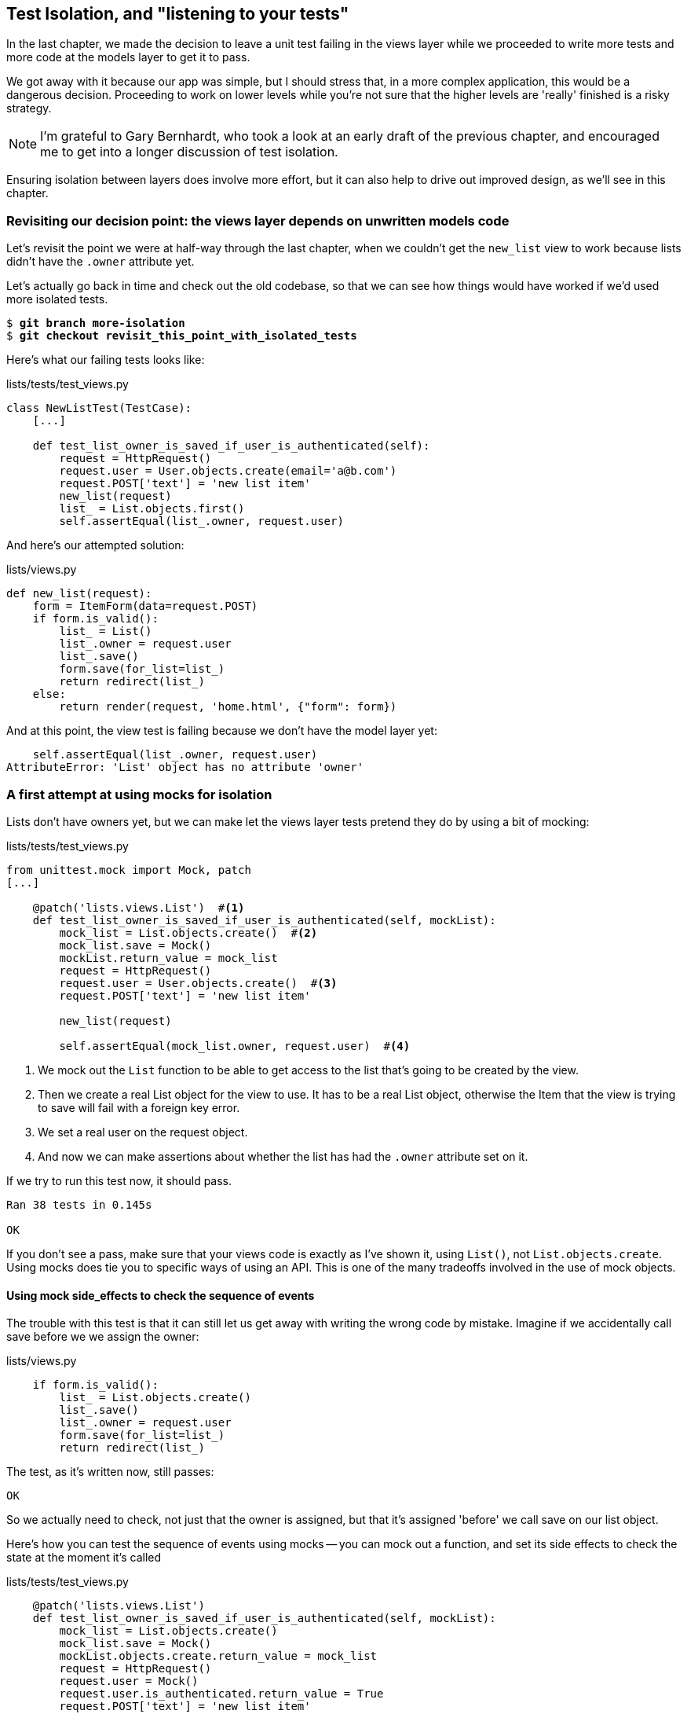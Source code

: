 Test Isolation, and "listening to your tests"
---------------------------------------------

In the last chapter, we made the decision to leave a unit test failing in
the views layer while we proceeded to write more tests and more code at
the models layer to get it to pass.

We got away with it because our app was simple, but I should stress that,
in a more complex application, this would be a dangerous decision. Proceeding
to work on lower levels while you're not sure that the higher levels are
'really' finished is a risky strategy.

NOTE: I'm grateful to Gary Bernhardt, who took a look at an early draft of the
previous chapter, and encouraged me to get into a longer discussion of test
isolation.

Ensuring isolation between layers does involve more effort, but it can also
help to drive out improved design, as we'll see in this chapter.


Revisiting our decision point: the views layer depends on unwritten models code
~~~~~~~~~~~~~~~~~~~~~~~~~~~~~~~~~~~~~~~~~~~~~~~~~~~~~~~~~~~~~~~~~~~~~~~~~~~~~~~

Let's revisit the point we were at half-way through the last chapter, when we
couldn't get the `new_list` view to work because lists didn't have the `.owner`
attribute yet.  

Let's actually go back in time and check out the old codebase, so that we can
see how things would have worked if we'd used more isolated tests.


[subs="specialcharacters,quotes"]
----
$ *git branch more-isolation*
$ *git checkout revisit_this_point_with_isolated_tests*
----

Here's what our failing tests looks like:


[role="sourcecode currentcontents"]
.lists/tests/test_views.py
[source,python]
----
class NewListTest(TestCase):
    [...]

    def test_list_owner_is_saved_if_user_is_authenticated(self):
        request = HttpRequest()
        request.user = User.objects.create(email='a@b.com')
        request.POST['text'] = 'new list item'
        new_list(request)
        list_ = List.objects.first()
        self.assertEqual(list_.owner, request.user)
----

And here's our attempted solution:

[role="sourcecode currentcontents"]
.lists/views.py
[source,python]
----
def new_list(request):
    form = ItemForm(data=request.POST)
    if form.is_valid():
        list_ = List()
        list_.owner = request.user
        list_.save()
        form.save(for_list=list_)
        return redirect(list_)
    else:
        return render(request, 'home.html', {"form": form})
----

And at this point, the view test is failing because we don't have the model
layer yet:

----
    self.assertEqual(list_.owner, request.user)
AttributeError: 'List' object has no attribute 'owner'
----


A first attempt at using mocks for isolation
~~~~~~~~~~~~~~~~~~~~~~~~~~~~~~~~~~~~~~~~~~~~

Lists don't have owners yet, but we can make let the views layer tests
pretend they do by using a bit of mocking:

[role="sourcecode"]
.lists/tests/test_views.py
[source,python]
----
from unittest.mock import Mock, patch
[...]

    @patch('lists.views.List')  #<1>
    def test_list_owner_is_saved_if_user_is_authenticated(self, mockList):
        mock_list = List.objects.create()  #<2>
        mock_list.save = Mock()
        mockList.return_value = mock_list
        request = HttpRequest()
        request.user = User.objects.create()  #<3>
        request.POST['text'] = 'new list item'

        new_list(request)

        self.assertEqual(mock_list.owner, request.user)  #<4>
----

<1> We mock out the `List` function to be able
    to get access to the list that's going to be created by the view.

<2> Then we create a real List object for the view to use.  It has
    to be a real List object, otherwise the Item that the view is
    trying to save will fail with a foreign key error.

<3> We set a real user on the request object.  

<4> And now we can make assertions about whether the list has had
    the `.owner` attribute set on it.  

If we try to run this test now, it should pass.

----
Ran 38 tests in 0.145s

OK
----

If you don't see a pass, make sure that your views code is exactly
as I've shown it, using `List()`, not `List.objects.create`.  Using
mocks does tie you to specific ways of using an API.  This is one
of the many tradeoffs involved in the use of mock objects.


Using mock side_effects to check the sequence of events
^^^^^^^^^^^^^^^^^^^^^^^^^^^^^^^^^^^^^^^^^^^^^^^^^^^^^^^

The trouble with this test is that it can still let us get away with writing
the wrong code by mistake.  Imagine if we accidentally call save before we
we assign the owner:

[role="sourcecode"]
.lists/views.py
[source,python]
----
    if form.is_valid():
        list_ = List.objects.create()
        list_.save()
        list_.owner = request.user
        form.save(for_list=list_)
        return redirect(list_)
----

The test, as it's written now, still passes:

----
OK
----

So we actually need to check, not just that the owner is assigned, but that
it's assigned 'before' we call save on our list object.

Here's how you can test the sequence of events using mocks -- you can mock out
a function, and set its side effects to check the state at the moment it's
called


[role="sourcecode"]
.lists/tests/test_views.py
[source,python]
----
    @patch('lists.views.List')
    def test_list_owner_is_saved_if_user_is_authenticated(self, mockList):
        mock_list = List.objects.create()
        mock_list.save = Mock()
        mockList.objects.create.return_value = mock_list
        request = HttpRequest()
        request.user = Mock()
        request.user.is_authenticated.return_value = True
        request.POST['text'] = 'new list item'

        def check_owner_assigned():  #<1>
            self.assertEqual(mock_list.owner, request.user)  #<1>
        mock_list.save.side_effect = check_owner_assigned  #<2>

        new_list(request)

        mock_list.save.assert_called_once_with()  #<3>
----


<1> We define a function that makes the assertion about the thing we 
    want to happen first: checking the list's owner has been set

<2> We assign that check function as a `side_effect` to the thing we
    want to check happened second.

<3> Finally, we make sure that the function with the `side_effect` was
    actually called (we did `.save()`), and thus implicitly, that our assertion
    was checked.

At this point, if you've still got the "broken" code from above, where we
assign the owner but call save in the wrong order, you should now see a 
fail:

----
ERROR: test_list_owner_is_saved_if_user_is_authenticated
(lists.tests.test_views.NewListTest)
[...]
  File "/workspace/superlists/lists/views.py", line 14, in new_list
    list_.save()
[...]
  File "/workspace/superlists/lists/tests/test_views.py", line 84, in
check_owner_assigned
    self.assertEqual(mock_list.owner, request.user)
AttributeError: 'List' object has no attribute 'owner'
----

Notice how the failure happens when we try and save, and then go inside 
our `side_effect` function.

We can get that passing again like this:

[role="sourcecode"]
.lists/views.py
[source,python]
----
    if form.is_valid():
        list_ = List.objects.create()
        list_.owner = request.user
        list_.save()
        form.save(for_list=list_)
        return redirect(list_)
----

...

----
OK
----


Listen to your tests: ugly tests signal a need to refactor
~~~~~~~~~~~~~~~~~~~~~~~~~~~~~~~~~~~~~~~~~~~~~~~~~~~~~~~~~~

Whenever you find yourself having to write a test like this, and you're finding
it hard work, it's likely that your tests are trying to tell you something.
Nine lines of setup (three lines for the mock user, four more lines for
the request object, and three for our side-effect function) is way too many.

What this test is telling us is that our view is doing too much work,
dealing with creating a form, creating a new list object 'and' deciding whether
or not to save an owner for the list.

We've already seen that we can make our views simpler and easier to understand
by pushing some of the work down to a form class. Why does the view need to 
create the list object?  Perhaps our `ItemForm.save` could do that?  And why
does the view need to make decisions about whether or not to save the
`request.user`?  Again, the form could do that.

While we're giving this form more responsibilities, it feels like it should
probably get a new name too.  Let's call it `NewListForm` instead, since
that's a better representation of what it does:

[role="sourcecode"]
.lists/views.py
[source,python]
----
# don't enter this code yet, we're only imagining it.

def new_list(request):
    form = NewListForm(data=request.POST)
    if form.is_valid():
        list_ = form.save(owner=request.user)  # creates both List and Item
        return redirect(list_)
    else:
        return render(request, 'home.html', {"form": form})
----

That would be neater!  Let's see how we'd get to that state by using
fully isolated tests


Rewriting our tests for the view to be fully isolated
~~~~~~~~~~~~~~~~~~~~~~~~~~~~~~~~~~~~~~~~~~~~~~~~~~~~~

Our current test suite is highly 'integrated'.  It needs the database layer
and the forms layer to be fully functional in order to pass.
it for now.

Keep the old integrated test suite around as a sanity-check
^^^^^^^^^^^^^^^^^^^^^^^^^^^^^^^^^^^^^^^^^^^^^^^^^^^^^^^^^^^^

Let's rename our old `NewListTest` class to `NewListViewIntegratedTest`,
and throw away our attempt at a mocky test for saving the owner, puttting
back the integrated version, with a skip on it for now:


[role="sourcecode"]
.lists/tests/test_views.py
[source,python]
----
import unittest
class NewListViewIntegratedTest(object):

    def test_saving_a_POST_request(self):
        [...]

    @unittest.skip
    def test_list_owner_is_saved_if_user_is_authenticated(self):
        request = HttpRequest()
        request.user = User.objects.create(email='a@b.com')
        request.POST['text'] = 'new list item'
        new_list(request)
        list_ = List.objects.first()
        self.assertEqual(list_.owner, request.user)
----


A new test suite with full isolation
^^^^^^^^^^^^^^^^^^^^^^^^^^^^^^^^^^^^

Let's start with a blank slate, and see if we can use isolated tests to drive
a replacement of our `new_list` view.  We'll call it `new_list2`, and when
we're ready, we can throw away the old version of `new_list` and see if our
old integrated tests all still pass.


[role="sourcecode"]
.lists/views.py
[source,python]
----
def new_list(request):
    [...]

def new_list2(request):
    pass
----


In order to rewrite our tests to be fully isolated, we need to throw out or old
way of thinking about the tests in terms of the "real" effects of the view on
things like the database, and instead think of it in terms of the objects it
collaborates with, and how it interacts with them.  In the new world, the
view's main collaborator will be a form object, so we mock that out in order to
be able to fully control it, and in order to be able to define, by wishful
thinking, the way we want our form to work.


[role="sourcecode"]
.lists/tests.py
[source,python]
----
import unittest
from unittest.mock import Mock, patch
[...]
from lists.views import new_list, new_list2

@patch('lists.views.NewListForm')  #<2>
class NewListViewUnitTest(unittest.TestCase): #<1>

    def setUp(self):
        self.request = HttpRequest()
        self.request.POST['text'] = 'new list item'  #<3>

    def test_passes_POST_data_to_NewListForm(self, mockNewListForm):
        new_list2(self.request)
        mockNewListForm.assert_called_once_with(data=self.request.POST)  #<4>
----

<1> The Django `TestCase` class makes it too easy to write integrated tests.
    As a way of making sure we're writing "pure", isolated unit tests, we'll
    only use `unittest.testcase`

<2> We mock out the NewListForm class (which doesn't even exist yet). It's
    going to be used in all the tests, so we mock it out at the class level.

<3> We set up a basic POST request in `setUp`, building up the request by
    hand rather than using the (overly integrated) Django Test Client.

<4> And we check the first thing about our new view: it initialises its
    collaborator, the `NewListForm`, with the correct constructor -- the
    data from the request.

That will start with a failure, saying we don't have a `NewListForm` in
our view yet.  



----
AttributeError: <module 'lists.views' from
'/home/harry/Dropbox/book/source/chapter_18b/superlists/lists/views.py'> does
not have the attribute 'NewListForm'
----

Let's create a placeholder for it:


[role="sourcecode"]
.lists/views.py
[source,python]
----
from lists.forms import ExistingListItemForm, ItemForm, NewListForm
[...]
----

[role="sourcecode"]
.lists/forms.py
[source,python]
----
class NewListForm(object):
    pass
----

Next we get a real failure:


----
AssertionError: Expected 'NewListForm' to be called once. Called 0 times.
----

And we implement like this:


[role="sourcecode"]
.lists/views.py
[source,python]
----
def new_list2(request):
    NewListForm(data=request.POST)
----

Let's continue.  If the form is valid, we want to call save on it:

[role="sourcecode"]
.lists/tests.py
[source,python]
----
@patch('lists.views.ItemForm')
class NewListViewUnitTest(unittest.TestCase):

    def setUp(self):
        self.request = HttpRequest()
        self.request.POST['text'] = 'new list item' 
        self.request.user = Mock() 


    def test_passes_POST_data_to_ItemForm(self, mockItemForm):
        new_list2(self.request)
        mockItemForm.assert_called_once_with(data=self.request.POST)


    def test_saves_form_with_owner_if_form_valid(self, mockItemForm):
        mock_form = mockItemForm.return_value
        mock_form.is_valid.return_value = True
        new_list2(self.request)
        mock_form.save.assert_called_once_with(owner=self.request.user)
----

That takes us to this:

----
def new_list2(request):
    form = NewListForm(data=request.POST)
    form.save(owner=request.user)
----

Now, if the form is valid, we want to redirect to the object that
the form returns.  So we mock out another of the views collaborators,
the `redirect` function:

[role="sourcecode"]
.lists/tests/test_views.py
[source,python]
----
    @patch('lists.views.redirect')
    def test_redirects_to_form_returned_object_if_form_valid(
        self, mock_redirect, mockItemForm
    ):
        mock_form = mockItemForm.return_value
        mock_form.is_valid.return_value = True

        response = new_list2(self.request)

        self.assertEqual(response, mock_redirect.return_value)
        mock_redirect.assert_called_once_with(mock_form.save.return_value)
----

That takes us to here:

----
def new_list2(request):
    form = NewListForm(data=request.POST)
    list_ = form.save(owner=request.user)
    return redirect(list_)
----

And now the failure case -- if the form is invalid, we want to render
the home page template, 

----
    @patch('lists.views.render')
    def test_renders_home_template_with_form_if_form_invalid(
        self, mock_render, mockItemForm
    ):
        mock_form = mockItemForm.return_value
        mock_form.is_valid.return_value = False

        response = new_list2(self.request)

        self.assertEqual(response, mock_render.return_value)
        mock_render.asssert_called_once_with(
            self.request, 'home.html', {'form': mock_form}
        )
----


That gives us:

----
AssertionError: <django.http.response.HttpResponseRedirect object at
0x7f8d3f338a50> != <MagicMock name='render()' id='140244627467408'>
----


We make a deliberate mistake, just to make sure our tests are comprehensive:


[role="sourcecode"]
.lists/views.py
[source,python]
----
def new_list2(request):
    form = NewListForm(data=request.POST)
    list_ = form.save(owner=request.user)
    if form.is_valid():
        return redirect(list_)
    return render(request, 'home.html', {'form': form})
----

One more test then:

[role="sourcecode"]
.lists/tests/test_views.py
[source,python]
----
    def test_does_not_save_if_form_invalid(self, mockItemForm):
        mock_form = mockItemForm.return_value
        mock_form.is_valid.return_value = False
        new_list2(self.request)
        self.assertFalse(mock_form.save.called)
----


That fails:

----
    self.assertFalse(mock_form.save.called)
AssertionError: True is not false
----

And we get to to our neat, small finished view:

[role="sourcecode"]
.lists/views.py
[source,python]
----
def new_list2(request):
    form = NewListForm(data=request.POST)
    if form.is_valid():
        list_ = form.save(owner=request.user)
        return redirect(list_)
    return render(request, 'home.html', {'form': form})
----

...

----
Ran 42 tests in 0.163s

OK
----

Moving down to the forms layer
~~~~~~~~~~~~~~~~~~~~~~~~~~~~~~

So we've built up our views function based on a "wishful thinking" version
of a form called `NewItemForm`, which doesn't even exist yet.


[role="sourcecode"]
.lists/tests/test_forms.py
[source,python]
----
@patch('lists.forms.List')  #<1>
@patch('lists.forms.Item')  #<1>
class NewListFormTest(TestCase):

    def test_save_creates_new_list_and_item_from_cleaned_data(
        self, mockItem, mockList
    ):
        mock_item = mockItem.return_value
        mock_list = mockList.return_value
        user = Mock()
        form = NewListForm()
        form.cleaned_data = {'text': 'new item text'}  #<2>

        def check_item_text_and_list():
            self.assertEqual(mock_item.text, 'new item text')
            self.assertEqual(mock_item.list, mock_list)
            self.assertTrue(mock_list.save.called)
        mock_item.save.side_effect = check_item_text_and_list  #<3>

        form.save(owner=user)

        self.assertTrue(mock_item.save.called)
----

<1> We mock out the two collaborators for our form from the models layer below 

<2> We assign `.cleaned_data` directly

<3> We use the `side_effect` method to make sure that, when we save the new
    item object, we're doing so with a saved List and with the correct item
    text.


Compare this test to the old form's save test:

    def test_form_save_handles_saving_to_a_list(self):
        list_ = List.objects.create()
        form = ItemForm(data={'text': 'do me'})
        new_item = form.save(for_list=list_)
        self.assertEqual(new_item, Item.objects.first())
        self.assertEqual(new_item.text, 'do me')
        self.assertEqual(new_item.list, list_)

On the one hand, the isolated test is harder to read.  It takes a good deal of
wrapping your head around, and it's very sensitive to slight changes in the
way we use the model API (it will break if we use Item.objects.create, for
example).

On the other hand, the mocky test is a lot more clear about what the
dependencies of our code are.  It's harder work, but it encourages us
to keep clean separations between the layers of our code.

NOTE: One of the trade-offs between isolated an integrated tests is that
isolated tests, when they use mocks, can be harder to read. On the other hand,
they may help you to identify dependencies more clearly.

If we step through the requirements of this tests, we should get to code like
this:

[role="sourcecode"]
.lists/forms.py
[source,python]
----
class NewListForm(object):

    def save(self, owner):
        list_ = List()
        list_.save()
        item = Item()
        item.list = list_
        item.text = self.cleaned_data['text']
        item.save()
----

But our form isn't a form yet!  Let's make it inherit from `ItemForm`,
which will get us the css classes and validation for free:


    def test_is_an_ItemForm(self, mockItem, mockList):
        self.assertIsInstance(NewListForm(), ItemForm)

so:

    class NewListForm(ItemForm):


Conditionally saving owners
^^^^^^^^^^^^^^^^^^^^^^^^^^^

Here's where we implement our new functionality: the form should conditionally
save the owner:

[role="sourcecode"]
.lists/tests/test_forms.py
[source,python]
----
    def test_save_saves_owner_if_authenticated(self, mockItem, mockList):
        mock_list = mockList.return_value
        mock_list.owner = None
        user = Mock(is_authenticated=lambda: True)
        form = NewListForm()
        form.cleaned_data = {'text': 'new item text'}

        form.save(owner=user)

        self.assertEqual(mock_list.owner, user)


    def test_does_not_save_owner_if_not_authenticated(self, mockItem, mockList):
        mock_list = mockList.return_value
        mock_list.owner = None
        user = Mock(is_authenticated=lambda: False)
        form = NewListForm()
        form.cleaned_data = {'text': 'new item text'}

        form.save(owner=user)

        self.assertEqual(mock_list.owner, None)
----


And that should take us to this:

    def save(self, owner):
        list_ = List()
        if owner.is_authenticated():
            list_.owner = owner
        list_.save()
        item = Item()
        item.list = list_
        item.text = self.cleaned_data['text']
        item.save()


And that takes us to passing tests.

----
Ran 46 tests in 0.170s

OK
----

Finally, moving down to the models layer
~~~~~~~~~~~~~~~~~~~~~~~~~~~~~~~~~~~~~~~~

Notice that we've been able to drive all this design, and the models layer
still doesn't implement lists having owners.  We can finally put that together
now:

[role="sourcecode"]
.lists/tests/test_models.py
[source,python]
----
    def test_lists_can_have_owners(self):
        user = User.objects.create(email='a@b.com')
        list_ = List.objects.create(owner=user)
        self.assertIn(list_, user.list_set.all())


    def test_list_owner_is_optional(self):
        List.objects.create()  # should not raise
----

Now that we're at the models layer, we're at a boundary of the system, so 
it's OK not to use mocks any more.

We implement, just like we did in the last chapter:

[role="sourcecode"]
.lists/models.py
[source,python]
----
class List(models.Model):
    owner = models.ForeignKey(settings.AUTH_USER_MODEL, blank=True, null=True)

    [...]
----

And a schemamigration...  takes us to failing integrated tests!  what's 
happening?

    if form.is_valid():
        list_ = List()
        list_.owner = request.user
        list_.save()


This is the point at which we realise that our old code wasn't fit for purpose.
Let's fix it to get all our tests passing:

[role="sourcecode"]
.lists/tests.py
[source,python]
----
def new_list(request):
    form = ItemForm(data=request.POST)
    if form.is_valid():
        list_ = List()
        if request.user.is_authenticated():
            list_.owner = request.user
        list_.save()
        form.save(for_list=list_)
        return redirect(list_)
    else:
        return render(request, 'home.html', {"form": form})


def new_list2(request):
    [...]
----


----
OK
----


The moment of truth (and the risks of mocking)
~~~~~~~~~~~~~~~~~~~~~~~~~~~~~~~~~~~~~~~~~~~~~~

So let's try switching out our old view, and activating our new view. We
can make the swap in 'urls.py':

[role="sourcecode"]
.lists/urls.py
[source,python]
----
[...]
    url(r'^new$', 'lists.views.new_list2', name='new_list'),
----


What does that do to our tests? Oh no!


----
ERROR: test_saving_a_POST_request
[...]
ERROR: test_redirects_after_POST
(lists.tests.test_views.NewListViewIntegratedTest)
  File "/workspace/superlists/lists/views.py", line 30, in new_list2
    return redirect(list_)
[...]
TypeError: argument of type 'NoneType' is not iterable

FAILED (errors=2)
----


Here's an important lesson to learn about test isolation: it might help you
to drive out good design for individual layers, but it won't automatically 
verify the integration 'between' your layers.

What's happened here is that the view was expecting the form to return 
a list item, but we forgot to make it do that:


[role="sourcecode"]
.lists/views.py
[source,python]
----
        list_ = form.save(owner=request.user)
        return redirect(list_)
----


[role="sourcecode"]
.lists/forms.py
[source,python]
----
    def save(self, owner):
        [...]
        item.save()
----


Interactions between layers as contracts
~~~~~~~~~~~~~~~~~~~~~~~~~~~~~~~~~~~~~~~~

Ultimately, even if we had been writing nothing but isolated unit tests, our
functional tests would have picked up this particular slip-up.  But ideally we'd
want our feedback cycle to be quicker -- functional tests may take a couple of 
minutes to run, or even a few hours once your app starts to grow.  Is there
any way to avoid this sort of problem before it happens?

Methodologically, the way to do it is to think about the interaction between your
layers in terms of contracts.  Whenever we mock out the behaviour of one layer,
we have to make a mental note that there is now an implicit contract between the
layers, and that a mock on one layer should probably translate into a test at the
layer below.

Here's the part of the contract that we missed:

    @patch('lists.views.redirect')
    def test_redirects_to_form_returned_object_if_form_valid(
        self, mock_redirect, mockItemForm
    ):
        mock_form = mockItemForm.return_value
        mock_form.is_valid.return_value = True

        response = new_list2(self.request)

        self.assertEqual(response, mock_redirect.return_value)
        mock_redirect.assert_called_once_with(mock_form.save.return_value)

And it's worth reviewing each of the tests in `NewListViewUnitTest` and seeing
what each mock is saying about the implicit contract:

[role="sourcecode"]
.lists/tests.py
[source,python]
----
    def test_passes_POST_data_to_NewListForm(self, mockNewListForm):
        [...]
        mockNewListForm.assert_called_once_with(data=self.request.POST)  #<1>


    def test_saves_form_with_owner_if_form_valid(self, mockItemForm):
        mock_form = mockItemForm.return_value
        mock_form.is_valid.return_value = True  #<2>
        new_list2(self.request)
        mock_form.save.assert_called_once_with(owner=self.request.user)  #<3>


    def test_does_not_save_if_form_invalid(self, mockItemForm):
        [...]
        mock_form.is_valid.return_value = False  #<2>
        [...]


    @patch('lists.views.redirect')
    def test_redirects_to_form_returned_object_if_form_valid(
        self, mock_redirect, mockItemForm
    ):
        [...]
        mock_redirect.assert_called_once_with(mock_form.save.return_value)  #<4>

    def test_renders_home_template_with_form_if_form_invalid(
        [...]
----

<1> We need to be able to initialise our form by passing it a POST request
    as data

<2> It needs to return `is_valid()` as True or False appropriately, based on
    the input data.

<3> The form should have a `.save` method which should accept a request.user,
    which may or may not be a logged-in user, and deal with it appropriately

<4> The form's `.save` method should return a new list object, for our view
    to redirect the user to.

If we have a look through our form tests, we'll see that, actually, only item <3>
is tested explicitly.  Items <1> and <2>  we slightly glossed over, because
they're default features of a Django `ModelForm`,  but they are actually covered
by our tests for the parent `ItemForm` class.  But contract clause number <4>
managed to slip through the net.

NOTE: When doing outside-in TDD with isolated tests, you need to keep track of
    each test's implicit assumptions about the contract which the next layer
    should implement, and remember to test each of those in turn.

Let's fix that now:


    def test_save_returns_new_list_object(self, mockItem, mockList):
        mock_list = mockList.return_value
        user = Mock(is_authenticated=lambda: True)
        form = NewListForm()
        form.cleaned_data = {'text': 'new item text'}

        response = form.save(owner=user)

        self.assertEqual(response, mock_list)



gives:

    AssertionError: None != <MagicMock name='List()' id='139707803945360'>


And so:


[role="sourcecode"]
.lists/forms.py
[source,python]
----
class NewListForm(ItemForm):

    def save(self, owner):
        list_ = List()
        if owner.is_authenticated():
            list_.owner = owner
        list_.save()
        item = Item()
        item.list = list_
        item.text = self.cleaned_data['text']
        item.save()
        return list_
----


And that gets us to a fully passing test suite:

----
Ran 49 tests in 0.169s

OK
----


One more test
~~~~~~~~~~~~~

We only have one more feature to implement, the `.name` attribute on list
objects:

[role="sourcecode"]
.lists/tests/test_models.py
[source,diff]
----
+    def test_list_name_is_first_item_text(self):
+        list_ = List.objects.create()
+        Item.objects.create(list=list_, text='first item')
+        Item.objects.create(list=list_, text='second item')
+        self.assertEqual(list_.name, 'first item')
+
----

and

[role="sourcecode"]
.lists/models.py
[source,diff]
----
+    @property
+    def name(self):
+        return self.item_set.first().text
----


Which gets us to a passing FT!


[subs="specialcharacters,macros"]
----
$ pass:quotes[*python3 manage.py test functional_tests.test_my_lists*]

Ran 1 test in 21.428s

OK
----

Tidy-up: what to keep from out integrated test suite
~~~~~~~~~~~~~~~~~~~~~~~~~~~~~~~~~~~~~~~~~~~~~~~~~~~~

Delete a couple of form tests, and add one for ExistingListItemForm:

    def test_is_an_ItemForm(self):
        self.assertIsInstance(ExistingListItemForm(for_list=List()), ItemForm)


And we can get rid of two redundant save methods in forms.py:

[role="sourcecode"]
.lists/forms.py
[source,diff]
----
diff --git a/lists/forms.py b/lists/forms.py
index ce19da9..b344458 100644
--- a/lists/forms.py
+++ b/lists/forms.py
@@ -24,11 +24,6 @@ class ItemForm(forms.models.ModelForm):
         self.fields['text'].error_messages['required'] = EMPTY_LIST_ERROR
 
 
-    def save(self, for_list):
-        self.instance.list = for_list
-        return super().save()
-
-
 class NewListForm(ItemForm):
 
     def save(self, owner):
@@ -58,8 +53,3 @@ class ExistingListItemForm(ItemForm):
             e.error_dict = {'text': [DUPLICATE_ITEM_ERROR]}
             self._update_errors(e)
 
-
-
-    def save(self):
-        return forms.models.ModelForm.save(self)
-
----


And we can remove the old `new_list` view, and rename `new_list2` to `new_list`:

[role="sourcecode"]
[source,diff]
----
-from lists.views import new_list, new_list2
+from lists.views import new_list
 
 
 class HomePageTest(TestCase):
@@ -91,21 +91,21 @@ class NewListViewUnitTest(unittest.TestCase): #<1>
 
 
     def test_passes_POST_data_to_NewListForm(self, mockNewListForm):
-        new_list2(self.request)
+        new_list(self.request)
[.. several more]

--- a/lists/urls.py
+++ b/lists/urls.py
@@ -2,6 +2,6 @@ from django.conf.urls import patterns, url
 
 urlpatterns = patterns('',
     url(r'^(\d+)/$', 'lists.views.view_list', name='view_list'),
-    url(r'^new$', 'lists.views.new_list2', name='new_list'),
+    url(r'^new$', 'lists.views.new_list', name='new_list'),
     url(r'^users/(.+)/$', 'lists.views.my_lists', name='my_lists'),
 )
----

And finally, we have to decide what (if anything) to keep from our
integrated test suite.

One option is to throw them all away, and decide that the FTs will
pick up any integration problems.

Another option would be to keep just a couple of tests as "sanity-checks".
How about these three:

[role="sourcecode"]
.lists/tests/test_views.py
[source,python]
----
class NewListViewIntegratedTest(TestCase):

    def test_saving_a_POST_request(self):
        self.client.post(
            '/lists/new',
            data={'text': 'A new list item'}
        )
        self.assertEqual(Item.objects.count(), 1)
        new_item = Item.objects.first()
        self.assertEqual(new_item.text, 'A new list item')


    def test_for_invalid_input_doesnt_save_but_shows_errors(self):
        response = self.client.post('/lists/new', data={'text': ''})
        self.assertEqual(List.objects.count(), 0)
        self.assertContains(response, escape(EMPTY_LIST_ERROR))


    def test_saves_list_owner_if_user_logged_in(self):
        request = HttpRequest()
        request.user = User.objects.create(email='logged@in.com')
        request.POST['text'] = 'new item'
        new_list(request)
        list_ = List.objects.first()
        self.assertEqual(list_.owner, request.user)
----

If you're going to keep any intermediate-level tests at all, 


.On the pros and cons of different types of test
*******************************************************************************

Functional tests::
    * The best guarantee that your application really works correctly, from
    the point of view of the user.

    * But: slow, and don't help you write clean code.

Integrated tests (reliant on, eg, the ORM or the Django Test Client)::
    * Quick to write.
    * Easy to understand.
    * Will warn you of any integration issues.
    * May not drive good design.

Isolated ("mocky") tests::
    * The most hard work.
    * Harder to read and understand.
    * But: these are the only ones that really guide you towards good design.

*******************************************************************************

Conclusions
~~~~~~~~~~~

In the world of Object-Oriented software design, outside-in TDD is 
associated with the use of Mock objects. At each stage, you're writing
tests for classes defining how they will collaborate with other
classes that don't exist yet, at the next level down.  The natural solution
is to use mocks to represent them.

In simple Django applications, where our layers are simply template/view/model,
I find mocks to be overkill.  Once  applications reach the next level of
complexity, where business logic is represented by a set of classes and
functions independent of the Django ORM and presentation layer, then the wider
use of Mocks may be a better approach. 

It's beyond the scope of this book (and beyond my abilities) to present a
decent overview of OO mocking techniques, and the pros and cons of what's
called "London-Style" TDD to distinguish it from the "Chicago School", so I
leave you to discover that world on your own.  One book I do recommend is
<<GOOSGBT, Growing Object-Oriented Software, Guided By Tests>> by Steve Freeman
and Nat Pryce... but I warn you: you'll have to wade through a lot of Java!


I'll tell you what though, those FTs are taking an annoyingly long time to 
run though.  I wonder if there's something we can do about that?


